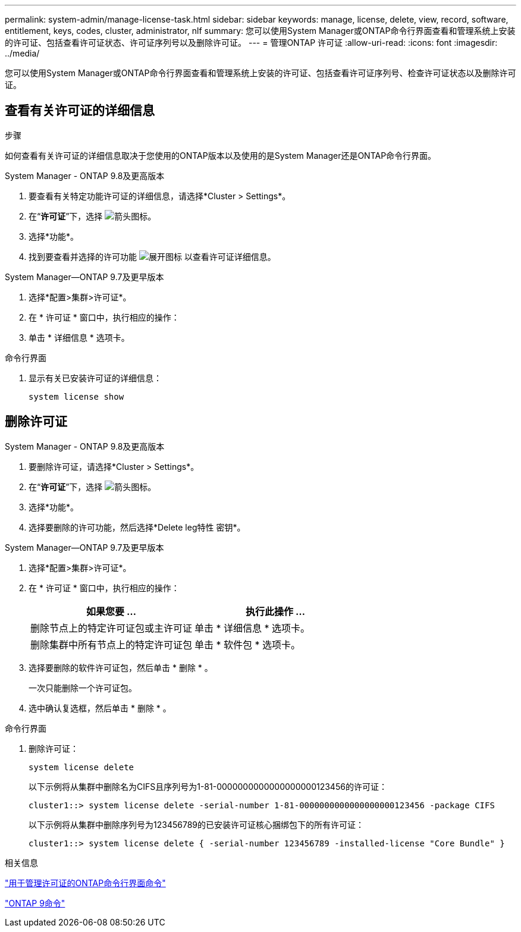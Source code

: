 ---
permalink: system-admin/manage-license-task.html 
sidebar: sidebar 
keywords: manage, license, delete, view, record, software, entitlement, keys, codes, cluster, administrator, nlf 
summary: 您可以使用System Manager或ONTAP命令行界面查看和管理系统上安装的许可证、包括查看许可证状态、许可证序列号以及删除许可证。 
---
= 管理ONTAP 许可证
:allow-uri-read: 
:icons: font
:imagesdir: ../media/


[role="lead"]
您可以使用System Manager或ONTAP命令行界面查看和管理系统上安装的许可证、包括查看许可证序列号、检查许可证状态以及删除许可证。



== 查看有关许可证的详细信息

.步骤
如何查看有关许可证的详细信息取决于您使用的ONTAP版本以及使用的是System Manager还是ONTAP命令行界面。

[role="tabbed-block"]
====
.System Manager - ONTAP 9.8及更高版本
--
. 要查看有关特定功能许可证的详细信息，请选择*Cluster > Settings*。
. 在“*许可证*”下，选择 image:icon_arrow.gif["箭头图标"]。
. 选择*功能*。
. 找到要查看并选择的许可功能 image:icon_dropdown_arrow.gif["展开图标"] 以查看许可证详细信息。


--
.System Manager—ONTAP 9.7及更早版本
--
. 选择*配置>集群>许可证*。
. 在 * 许可证 * 窗口中，执行相应的操作：
. 单击 * 详细信息 * 选项卡。


--
.命令行界面
--
. 显示有关已安装许可证的详细信息：
+
[source, cli]
----
system license show
----


--
====


== 删除许可证

[role="tabbed-block"]
====
.System Manager - ONTAP 9.8及更高版本
--
. 要删除许可证，请选择*Cluster > Settings*。
. 在“*许可证*”下，选择 image:icon_arrow.gif["箭头图标"]。
. 选择*功能*。
. 选择要删除的许可功能，然后选择*Delete leg特性 密钥*。


--
.System Manager—ONTAP 9.7及更早版本
--
. 选择*配置>集群>许可证*。
. 在 * 许可证 * 窗口中，执行相应的操作：
+
|===
| 如果您要 ... | 执行此操作 ... 


 a| 
删除节点上的特定许可证包或主许可证
 a| 
单击 * 详细信息 * 选项卡。



 a| 
删除集群中所有节点上的特定许可证包
 a| 
单击 * 软件包 * 选项卡。

|===
. 选择要删除的软件许可证包，然后单击 * 删除 * 。
+
一次只能删除一个许可证包。

. 选中确认复选框，然后单击 * 删除 * 。


--
.命令行界面
--
. 删除许可证：
+
[source, cli]
----
system license delete
----
+
以下示例将从集群中删除名为CIFS且序列号为1-81-0000000000000000000123456的许可证：

+
[listing]
----
cluster1::> system license delete -serial-number 1-81-0000000000000000000123456 -package CIFS
----
+
以下示例将从集群中删除序列号为123456789的已安装许可证核心捆绑包下的所有许可证：

+
[listing]
----
cluster1::> system license delete { -serial-number 123456789 -installed-license "Core Bundle" }
----


--
====
.相关信息
https://docs.netapp.com/us-en/ontap/system-admin/commands-manage-feature-licenses-reference.html["用于管理许可证的ONTAP命令行界面命令"]

https://docs.netapp.com/us-en/ontap/concepts/manual-pages.html["ONTAP 9命令"^]
